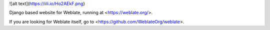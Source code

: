 
![alt text](https://iili.io/Ho2AEkF.png)

Django based website for Weblate, running at <https://weblate.org/>.



If you are looking for Weblate itself, go to <https://github.com/WeblateOrg/weblate>.
